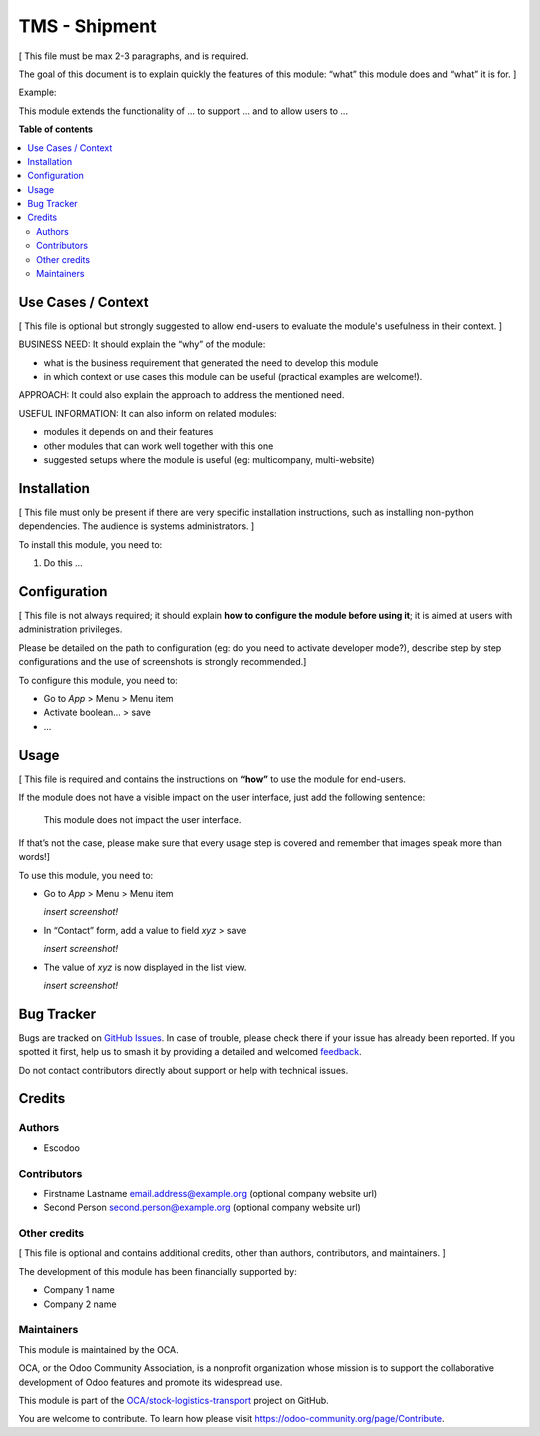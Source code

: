 ==============
TMS - Shipment
==============

.. 
   !!!!!!!!!!!!!!!!!!!!!!!!!!!!!!!!!!!!!!!!!!!!!!!!!!!!
   !! This file is generated by oca-gen-addon-readme !!
   !! changes will be overwritten.                   !!
   !!!!!!!!!!!!!!!!!!!!!!!!!!!!!!!!!!!!!!!!!!!!!!!!!!!!
   !! source digest: sha256:256374b681022644a9c0e71f595e1d39aa56a8ab41f891c0a6443ab45cb10aae
   !!!!!!!!!!!!!!!!!!!!!!!!!!!!!!!!!!!!!!!!!!!!!!!!!!!!

.. |badge1| image:: https://img.shields.io/badge/maturity-Beta-yellow.png
    :target: https://odoo-community.org/page/development-status
    :alt: Beta
.. |badge2| image:: https://img.shields.io/badge/licence-AGPL--3-blue.png
    :target: http://www.gnu.org/licenses/agpl-3.0-standalone.html
    :alt: License: AGPL-3
.. |badge3| image:: https://img.shields.io/badge/github-OCA%2Fstock--logistics--transport-lightgray.png?logo=github
    :target: https://github.com/OCA/stock-logistics-transport/tree/14.0/tms_shipment
    :alt: OCA/stock-logistics-transport
.. |badge4| image:: https://img.shields.io/badge/weblate-Translate%20me-F47D42.png
    :target: https://translation.odoo-community.org/projects/stock-logistics-transport-14-0/stock-logistics-transport-14-0-tms_shipment
    :alt: Translate me on Weblate
.. |badge5| image:: https://img.shields.io/badge/runboat-Try%20me-875A7B.png
    :target: https://runboat.odoo-community.org/builds?repo=OCA/stock-logistics-transport&target_branch=14.0
    :alt: Try me on Runboat

|badge1| |badge2| |badge3| |badge4| |badge5|

[ This file must be max 2-3 paragraphs, and is required.

The goal of this document is to explain quickly the features of this
module: “what” this module does and “what” it is for. ]

Example:

This module extends the functionality of ... to support ... and to allow
users to ...

**Table of contents**

.. contents::
   :local:

Use Cases / Context
===================

[ This file is optional but strongly suggested to allow end-users to
evaluate the module's usefulness in their context. ]

BUSINESS NEED: It should explain the “why” of the module:

-  what is the business requirement that generated the need to develop
   this module
-  in which context or use cases this module can be useful (practical
   examples are welcome!).

APPROACH: It could also explain the approach to address the mentioned
need.

USEFUL INFORMATION: It can also inform on related modules:

-  modules it depends on and their features
-  other modules that can work well together with this one
-  suggested setups where the module is useful (eg: multicompany,
   multi-website)

Installation
============

[ This file must only be present if there are very specific installation
instructions, such as installing non-python dependencies. The audience
is systems administrators. ]

To install this module, you need to:

1. Do this ...

Configuration
=============

[ This file is not always required; it should explain **how to configure
the module before using it**; it is aimed at users with administration
privileges.

Please be detailed on the path to configuration (eg: do you need to
activate developer mode?), describe step by step configurations and the
use of screenshots is strongly recommended.]

To configure this module, you need to:

-  Go to *App* > Menu > Menu item
-  Activate boolean… > save
-  …

Usage
=====

[ This file is required and contains the instructions on **“how”** to
use the module for end-users.

If the module does not have a visible impact on the user interface, just
add the following sentence:

   This module does not impact the user interface.

If that’s not the case, please make sure that every usage step is
covered and remember that images speak more than words!]

To use this module, you need to:

-  Go to *App* > Menu > Menu item

   *insert screenshot!*

-  In “Contact” form, add a value to field *xyz* > save

   *insert screenshot!*

-  The value of *xyz* is now displayed in the list view.

   *insert screenshot!*

Bug Tracker
===========

Bugs are tracked on `GitHub Issues <https://github.com/OCA/stock-logistics-transport/issues>`_.
In case of trouble, please check there if your issue has already been reported.
If you spotted it first, help us to smash it by providing a detailed and welcomed
`feedback <https://github.com/OCA/stock-logistics-transport/issues/new?body=module:%20tms_shipment%0Aversion:%2014.0%0A%0A**Steps%20to%20reproduce**%0A-%20...%0A%0A**Current%20behavior**%0A%0A**Expected%20behavior**>`_.

Do not contact contributors directly about support or help with technical issues.

Credits
=======

Authors
-------

* Escodoo

Contributors
------------

-  Firstname Lastname email.address@example.org (optional company
   website url)
-  Second Person second.person@example.org (optional company website
   url)

Other credits
-------------

[ This file is optional and contains additional credits, other than
authors, contributors, and maintainers. ]

The development of this module has been financially supported by:

-  Company 1 name
-  Company 2 name

Maintainers
-----------

This module is maintained by the OCA.

.. image:: https://odoo-community.org/logo.png
   :alt: Odoo Community Association
   :target: https://odoo-community.org

OCA, or the Odoo Community Association, is a nonprofit organization whose
mission is to support the collaborative development of Odoo features and
promote its widespread use.

This module is part of the `OCA/stock-logistics-transport <https://github.com/OCA/stock-logistics-transport/tree/14.0/tms_shipment>`_ project on GitHub.

You are welcome to contribute. To learn how please visit https://odoo-community.org/page/Contribute.
